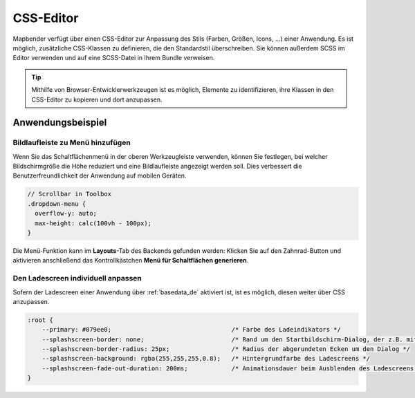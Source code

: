 .. _css_de:

CSS-Editor
##########

Mapbender verfügt über einen CSS-Editor zur Anpassung des Stils (Farben, Größen, Icons, ...) einer Anwendung. Es ist möglich, zusätzliche CSS-Klassen zu definieren, die den Standardstil überschreiben. Sie können außerdem SCSS im Editor verwenden und auf eine SCSS-Datei in Ihrem Bundle verweisen.

.. image:: ../../../figures/de/css_editor.png
     :width: 100%

.. tip:: Mithilfe von Browser-Entwicklerwerkzeugen ist es möglich, Elemente zu identifizieren, ihre Klassen in den CSS-Editor zu kopieren und dort anzupassen.


Anwendungsbeispiel
==================

Bildlaufleiste zu Menü hinzufügen
---------------------------------
Wenn Sie das Schaltflächenmenü in der oberen Werkzeugleiste verwenden, können Sie festlegen, bei welcher Bildschirmgröße die Höhe reduziert und eine Bildlaufleiste angezeigt werden soll. Dies verbessert die Benutzerfreundlichkeit der Anwendung auf mobilen Geräten.

.. code-block:: css

  // Scrollbar in Toolbox
  .dropdown-menu {
    overflow-y: auto;
    max-height: calc(100vh - 100px);
  }


Die Menü-Funktion kann im **Layouts**-Tab des Backends gefunden werden: Klicken Sie auf den Zahnrad-Button und aktivieren anschließend das Kontrollkästchen **Menü für Schaltflächen generieren**.


Den Ladescreen individuell anpassen
-----------------------------------

Sofern der Ladescreen einer Anwendung über :ref:`basedata_de` aktiviert ist, ist es möglich, diesen weiter über CSS anzupassen.

.. code-block:: CSS

    :root {
        --primary: #079ee0;                                 /* Farbe des Ladeindikators */
        --splashscreen-border: none;                        /* Rand um den Startbildschirm-Dialog, der z.B. mit https://html-css-js.com/css/generator/border-outline/ generiert werden kann */
        --splashscreen-border-radius: 25px;                 /* Radius der abgerundeten Ecken um den Dialog */
        --splashscreen-background: rgba(255,255,255,0.8);   /* Hintergrundfarbe des Ladescreens */
        --splashscreen-fade-out-duration: 200ms;            /* Animationsdauer beim Ausblenden des Ladescreens */
    }